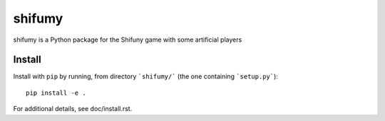 shifumy
=======

shifumy is a Python package for the Shifuny game with some artificial players

Install
-------

Install with ``pip`` by running, from directory ```shifumy/``` (the one
containing ```setup.py```)::

    pip install -e .

For additional details, see doc/install.rst.

